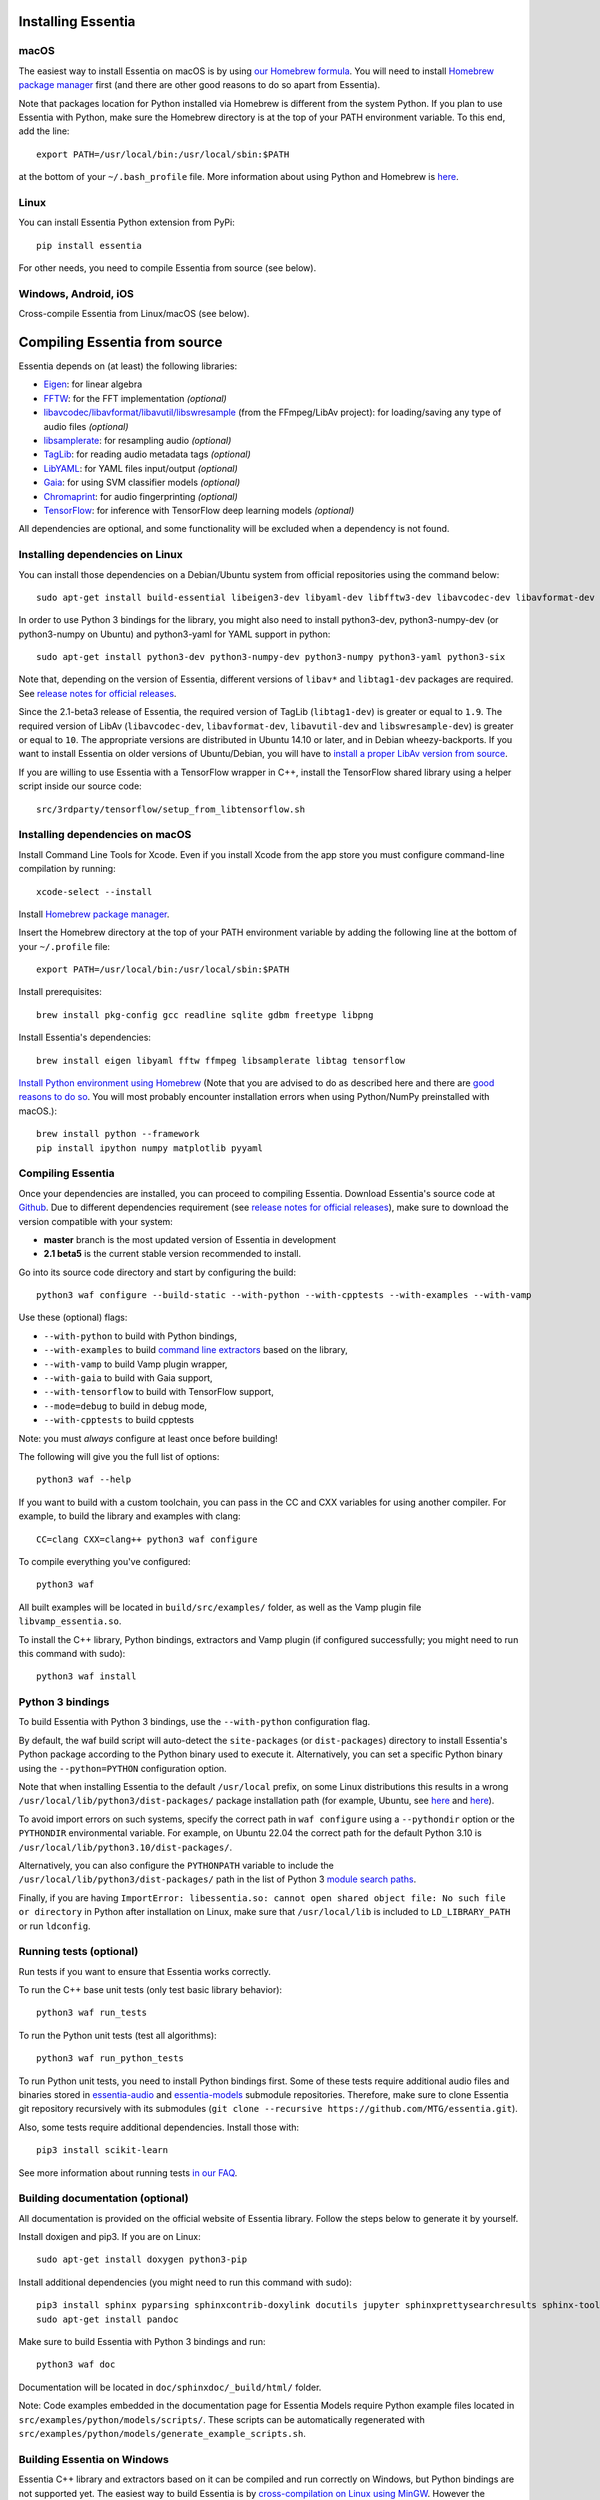 .. How-to install Essentia

Installing Essentia
===================

macOS
-----
The easiest way to install Essentia on macOS is by using `our Homebrew formula <https://github.com/MTG/homebrew-essentia>`_. You will need to install `Homebrew package manager <http://brew.sh>`_ first (and there are other good reasons to do so apart from Essentia).


Note that packages location for Python installed via Homebrew is different from the system Python. If you plan to use Essentia with Python, make sure the Homebrew directory is at the top of your PATH environment variable. To this end, add the line::

  export PATH=/usr/local/bin:/usr/local/sbin:$PATH

at the bottom of your ``~/.bash_profile`` file. More information about using Python and Homebrew is `here <https://docs.brew.sh/Homebrew-and-Python>`_.


Linux
-----
You can install Essentia Python extension from PyPi::

  pip install essentia

For other needs, you need to compile Essentia from source (see below).


Windows, Android, iOS
---------------------
Cross-compile Essentia from Linux/macOS (see below).


Compiling Essentia from source
==============================

Essentia depends on (at least) the following libraries:

- `Eigen <http://eigen.tuxfamily.org/>`_: for linear algebra
- `FFTW <http://www.fftw.org>`_: for the FFT implementation *(optional)*
- `libavcodec/libavformat/libavutil/libswresample <http://ffmpeg.org/>`_ (from the FFmpeg/LibAv project): for loading/saving any type of audio files *(optional)*
- `libsamplerate <http://www.mega-nerd.com/SRC/>`_: for resampling audio *(optional)*
- `TagLib <http://developer.kde.org/~wheeler/taglib.html>`_: for reading audio metadata tags *(optional)*
- `LibYAML <http://pyyaml.org/wiki/LibYAML>`_: for YAML files input/output *(optional)*
- `Gaia <https://github.com/MTG/gaia>`_: for using SVM classifier models *(optional)*
- `Chromaprint <https://github.com/acoustid/chromaprint>`_: for audio fingerprinting *(optional)*
- `TensorFlow <https://tensorflow.org>`_: for inference with TensorFlow deep learning models *(optional)*

All dependencies are optional, and some functionality will be excluded when a dependency is not found.

Installing dependencies on Linux
--------------------------------

You can install those dependencies on a Debian/Ubuntu system from official repositories using the command below::

  sudo apt-get install build-essential libeigen3-dev libyaml-dev libfftw3-dev libavcodec-dev libavformat-dev libavutil-dev libswresample-dev libsamplerate0-dev libtag1-dev libchromaprint-dev

In order to use Python 3 bindings for the library, you might also need to install python3-dev, python3-numpy-dev (or python3-numpy on Ubuntu) and python3-yaml for YAML support in python::

  sudo apt-get install python3-dev python3-numpy-dev python3-numpy python3-yaml python3-six

Note that, depending on the version of Essentia, different versions of ``libav*`` and ``libtag1-dev`` packages are required. See `release notes for official releases <https://github.com/MTG/essentia/releases>`_.

Since the 2.1-beta3 release of Essentia, the required version of TagLib (``libtag1-dev``) is greater or equal to ``1.9``. The required version of LibAv (``libavcodec-dev``, ``libavformat-dev``, ``libavutil-dev`` and ``libswresample-dev``) is greater or equal to ``10``. The appropriate versions are distributed in Ubuntu 14.10 or later, and in Debian wheezy-backports. If you want to install Essentia on older versions of Ubuntu/Debian, you will have to `install a proper LibAv version from source <FAQ.html#build-essentia-on-ubuntu-14-04-or-earlier>`_.

If you are willing to use Essentia with a TensorFlow wrapper in C++, install the TensorFlow shared library using a helper script inside our source code::

  src/3rdparty/tensorflow/setup_from_libtensorflow.sh




Installing dependencies on macOS
--------------------------------

Install Command Line Tools for Xcode. Even if you install Xcode from the app store you must configure command-line compilation by running::

  xcode-select --install

Install `Homebrew package manager <http://brew.sh>`_.

Insert the Homebrew directory at the top of your PATH environment variable by adding the following line at the bottom of your ``~/.profile`` file::

  export PATH=/usr/local/bin:/usr/local/sbin:$PATH

Install prerequisites::

  brew install pkg-config gcc readline sqlite gdbm freetype libpng

Install Essentia's dependencies::

  brew install eigen libyaml fftw ffmpeg libsamplerate libtag tensorflow

`Install Python environment using Homebrew <http://docs.python-guide.org/en/latest/starting/install/osx>`_ (Note that you are advised to do as described here and there are `good reasons to do so <http://docs.python-guide.org/en/latest/starting/install/osx/>`_. You will most probably encounter installation errors when using Python/NumPy preinstalled with macOS.)::

  brew install python --framework
  pip install ipython numpy matplotlib pyyaml



Compiling Essentia
------------------

Once your dependencies are installed, you can proceed to compiling Essentia. Download Essentia's source code at `Github <https://github.com/MTG/essentia>`_.  Due to different dependencies requirement (see `release notes for official releases <https://github.com/MTG/essentia/releases>`_), make sure to download the version compatible with your system:

- **master** branch is the most updated version of Essentia in development
- **2.1 beta5** is the current stable version recommended to install.


Go into its source code directory and start by configuring the build::

  python3 waf configure --build-static --with-python --with-cpptests --with-examples --with-vamp

Use these (optional) flags:

- ``--with-python`` to build with Python bindings,
- ``--with-examples`` to build `command line extractors <extractors_out_of_box.html>`_ based on the library,
- ``--with-vamp`` to build Vamp plugin wrapper,
- ``--with-gaia`` to build with Gaia support,
- ``--with-tensorflow`` to build with TensorFlow support,
- ``--mode=debug`` to build in debug mode,
- ``--with-cpptests`` to build cpptests

Note: you must *always* configure at least once before building!

The following will give you the full list of options::

  python3 waf --help

If you want to build with a custom toolchain, you can pass in the CC and CXX variables for using another compiler. For example, to build the library and examples with clang::

  CC=clang CXX=clang++ python3 waf configure

To compile everything you've configured::

  python3 waf

All built examples will be located in ``build/src/examples/`` folder, as well as the Vamp plugin file ``libvamp_essentia.so``.

To install the C++ library, Python bindings, extractors and Vamp plugin (if configured successfully; you might need to run this command with sudo)::

  python3 waf install


Python 3 bindings
-----------------
To build Essentia with Python 3 bindings, use the ``--with-python`` configuration flag.

By default, the waf build script will auto-detect the ``site-packages`` (or ``dist-packages``) directory to install Essentia's Python package according to the Python binary used to execute it. Alternatively, you can set a specific Python binary using the ``--python=PYTHON`` configuration option.

Note that when installing Essentia to the default ``/usr/local`` prefix, on some Linux distributions this results in a wrong ``/usr/local/lib/python3/dist-packages/`` package installation path (for example, Ubuntu, see
`here <https://bugs.launchpad.net/ubuntu/+source/python3-defaults/+bug/1814653>`_ and
`here <https://bugs.launchpad.net/ubuntu/+source/python3-stdlib-extensions/+bug/1832215>`_).

To avoid import errors on such systems, specify the correct path in ``waf configure`` using a ``--pythondir`` option or the ``PYTHONDIR`` environmental variable. For example, on Ubuntu 22.04 the correct path for the default Python 3.10 is ``/usr/local/lib/python3.10/dist-packages/``.

Alternatively, you can also configure the ``PYTHONPATH`` variable to include the ``/usr/local/lib/python3/dist-packages/`` path in the list of Python 3 `module search paths <https://docs.python.org/3/tutorial/modules.html#the-module-search-path>`_.

Finally, if you are having ``ImportError: libessentia.so: cannot open shared object file: No such file or directory`` in Python after installation on Linux, make sure that ``/usr/local/lib`` is included to ``LD_LIBRARY_PATH`` or run ``ldconfig``.


Running tests (optional)
------------------------
Run tests if you want to ensure that Essentia works correctly.

To run the C++ base unit tests (only test basic library behavior)::

  python3 waf run_tests

To run the Python unit tests (test all algorithms)::

  python3 waf run_python_tests

To run Python unit tests, you need to install Python bindings first. Some of these tests require additional audio files and binaries stored in `essentia-audio <https://github.com/MTG/essentia-audio>`_ and `essentia-models <https://github.com/MTG/essentia-models/>`_ submodule repositories. Therefore, make sure to clone Essentia git repository recursively with its submodules (``git clone --recursive https://github.com/MTG/essentia.git``).

Also, some tests require additional dependencies. Install those with::

  pip3 install scikit-learn

See more information about running tests `in our FAQ <FAQ.html#running-tests>`_.


Building documentation (optional)
---------------------------------

All documentation is provided on the official website of Essentia library. Follow the steps below to generate it by yourself.

Install doxigen and pip3. If you are on Linux::

  sudo apt-get install doxygen python3-pip

Install additional dependencies (you might need to run this command with sudo)::

  pip3 install sphinx pyparsing sphinxcontrib-doxylink docutils jupyter sphinxprettysearchresults sphinx-toolbox
  sudo apt-get install pandoc

Make sure to build Essentia with Python 3 bindings and run::

  python3 waf doc

Documentation will be located in ``doc/sphinxdoc/_build/html/`` folder.

Note: Code examples embedded in the documentation page for Essentia Models require Python example files located in ``src/examples/python/models/scripts/``. These scripts can be automatically regenerated with ``src/examples/python/models/generate_example_scripts.sh``.




Building Essentia on Windows
----------------------------

Essentia C++ library and extractors based on it can be compiled and run correctly on Windows, but Python bindings are not supported yet. The easiest way to build Essentia is by `cross-compilation on Linux using MinGW <FAQ.html#cross-compiling-for-windows-on-linux>`_. However the resulting library binaries are only compatible within C++ projects using MinGW compilers, and therefore they are not compatible with Visual Studio. If you want to use Visual Studio, there is no project readily available, so you will have to setup one yourself and compile the dependencies too.

Building Essentia in Windows Subsystem for Linux (WSL)
------------------------------------------------------
It is possible to install Essentia easily in the *Windows Subsystem for Linux* on Windows 10. This environment allows to run the same command-line utilities that could be run within your favorite `distribution <https://aka.ms/wslstore>`_. Note that WSL is still in its infancy and the methods of interoperability between Windows applications and WSL are likely to change in the future.

To install WSL, follow the `official guide <https://aka.ms/wsl2>`_.

After WSL is successfully installed, you should open a bash terminal and install the dependencies (see: `Installing dependencies on Linux`_).
Finally, you can compile Essentia (see: `Compiling Essentia`_).

Building Essentia on Android
----------------------------

A lightweight version of Essentia can be `cross-compiled for Android <FAQ.html#cross-compiling-for-android>`_ from Linux or macOS.


Building Essentia on iOS
------------------------

A lightweight version of Essentia can be `cross-compiled for iOS <FAQ.html#cross-compiling-for-ios>`_ from macOS.


Building Essentia for Web using asm.js or WebAssembly
-----------------------------------------------------

A lightweight version of Essentia can be cross-compiled to asm.js or WebAssembly targets using Emscripten for it's usage on the Web. See `FAQ <https://essentia.upf.edu/FAQ.html>`_ for more details.

